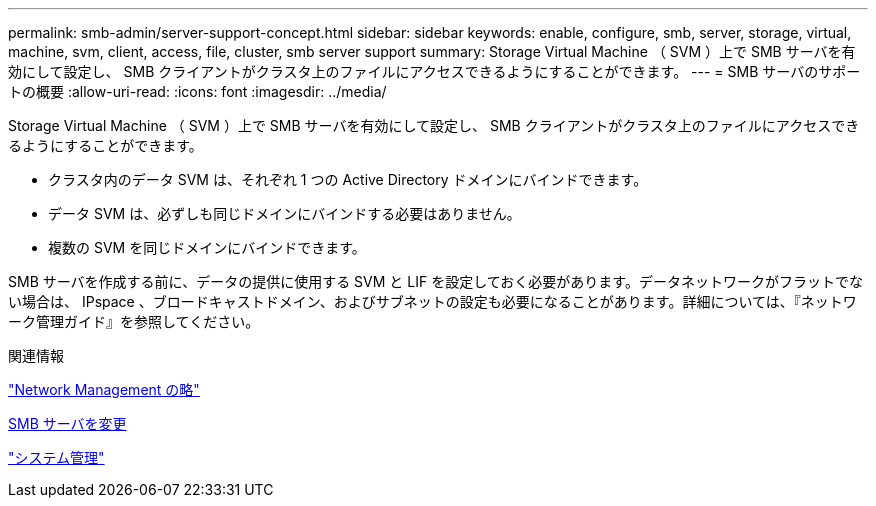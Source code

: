 ---
permalink: smb-admin/server-support-concept.html 
sidebar: sidebar 
keywords: enable, configure, smb, server, storage, virtual, machine, svm, client, access, file, cluster, smb server support 
summary: Storage Virtual Machine （ SVM ）上で SMB サーバを有効にして設定し、 SMB クライアントがクラスタ上のファイルにアクセスできるようにすることができます。 
---
= SMB サーバのサポートの概要
:allow-uri-read: 
:icons: font
:imagesdir: ../media/


[role="lead"]
Storage Virtual Machine （ SVM ）上で SMB サーバを有効にして設定し、 SMB クライアントがクラスタ上のファイルにアクセスできるようにすることができます。

* クラスタ内のデータ SVM は、それぞれ 1 つの Active Directory ドメインにバインドできます。
* データ SVM は、必ずしも同じドメインにバインドする必要はありません。
* 複数の SVM を同じドメインにバインドできます。


SMB サーバを作成する前に、データの提供に使用する SVM と LIF を設定しておく必要があります。データネットワークがフラットでない場合は、 IPspace 、ブロードキャストドメイン、およびサブネットの設定も必要になることがあります。詳細については、『ネットワーク管理ガイド』を参照してください。

.関連情報
link:../networking/index.html["Network Management の略"]

xref:modify-servers-task.html[SMB サーバを変更]

link:../system-admin/index.html["システム管理"]
